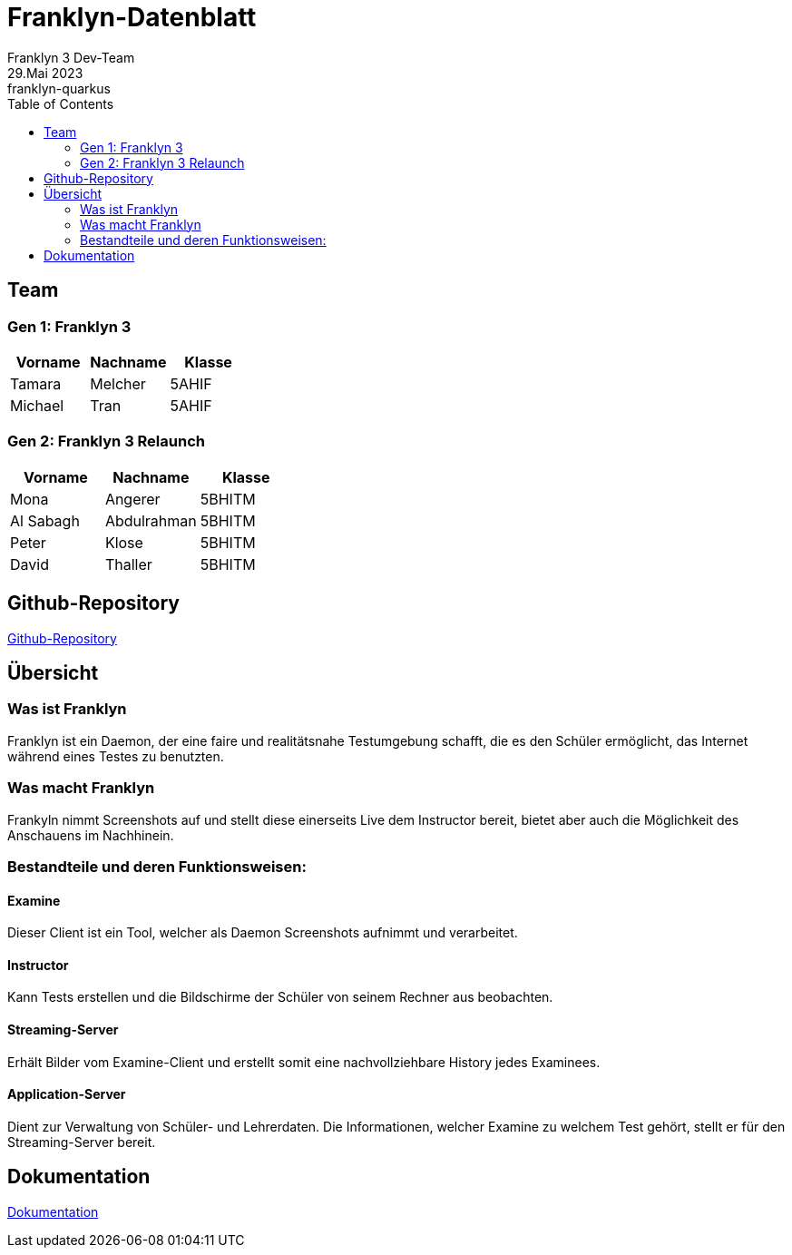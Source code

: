 = Franklyn-Datenblatt
Franklyn 3 Dev-Team
29.Mai 2023: franklyn-quarkus
:toc:
:icons: font
:url-quickref: https://docs.asciidoctor.org/asciidoc/latest/syntax-quick-reference/

== Team

=== Gen 1: Franklyn 3

|===
|Vorname |Nachname |Klasse

| Tamara
| Melcher
| 5AHIF

| Michael
| Tran
| 5AHIF
|===

=== Gen 2: Franklyn 3 Relaunch

|===
|Vorname |Nachname |Klasse

| Mona
| Angerer
| 5BHITM

| Al Sabagh
| Abdulrahman
| 5BHITM

| Peter
| Klose
| 5BHITM

| David
| Thaller
| 5BHITM
|===

== Github-Repository

link:https://github.com/htl-leonding-project/franklyn-quarkus[Github-Repository]


== Übersicht

=== Was ist Franklyn

Franklyn ist ein Daemon, der eine faire und realitätsnahe Testumgebung schafft, die es den Schüler ermöglicht, das
Internet während eines Testes zu benutzten.

=== Was macht Franklyn

Frankyln nimmt Screenshots auf und stellt diese einerseits Live dem Instructor bereit, bietet aber auch die Möglichkeit des Anschauens
im Nachhinein.


=== Bestandteile und deren Funktionsweisen:

==== Examine

Dieser Client ist ein Tool, welcher als Daemon Screenshots aufnimmt und verarbeitet.


////
* Auf der Startseite den Client herunterladen
* Bei Verwendung des .jar-Files
** cd Downloads
** java -jar franklyn3-client.jar

* Den Namen eingeben
* Den PIN eingeben
* Das Fenster nicht schließen
////

==== Instructor

Kann Tests erstellen und die Bildschirme der Schüler von seinem Rechner aus beobachten.

////
* Den Test gewohnt wie in Franklyn2 anlegen
** Auf Test anlegen klicken
** Die benötigten Daten eingeben
** Den PIN den SchülerInnen mitteilen
////

==== Streaming-Server

Erhält Bilder vom Examine-Client und erstellt somit eine nachvollziehbare History jedes Examinees.

==== Application-Server

Dient zur Verwaltung von Schüler- und Lehrerdaten. Die Informationen, welcher Examine zu welchem Test gehört, stellt er für den Streaming-Server bereit.

== Dokumentation

link:https://htl-leonding-project.github.io/franklyn-quarkus/[Dokumentation]

//== VM von Franklyn2 (auf Nachfrage)






